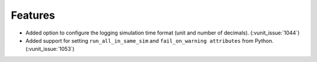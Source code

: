 
Features
~~~~~~~~

- Added option to configure the logging simulation time format (unit and number of decimals). (:vunit_issue:`1044`)
- Added support for setting ``run_all_in_same_sim`` and ``fail_on_warning attributes`` from Python. (:vunit_issue:`1053`)

